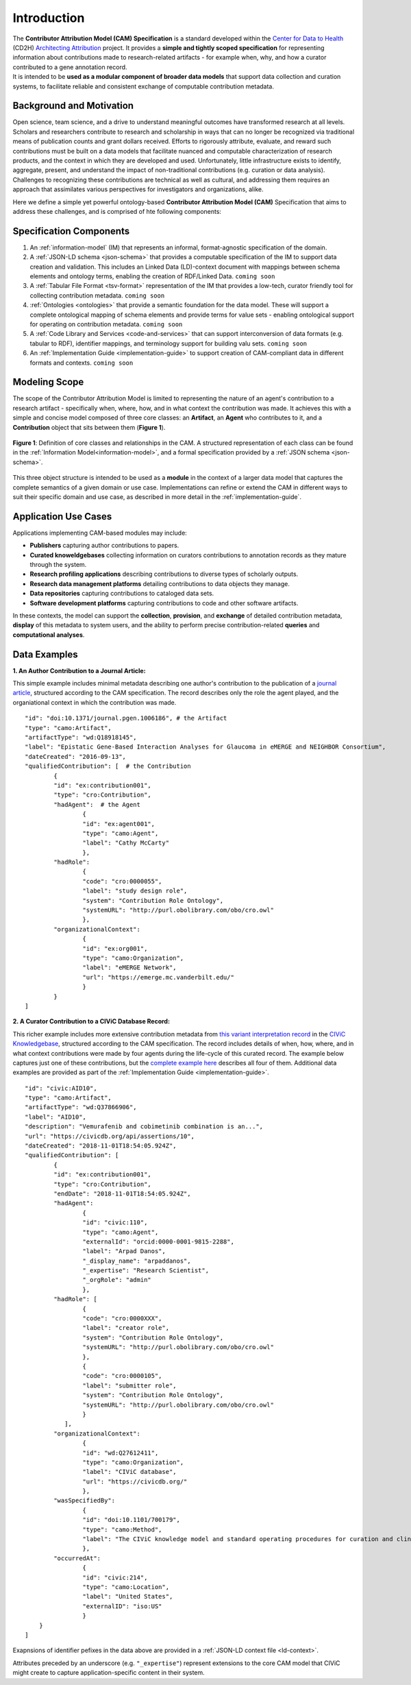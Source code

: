 Introduction
!!!!!!!!!!!!

| The **Contributor Attribution Model (CAM) Specification** is a standard developed within the `Center for Data to Health <https://github.com/data2health>`_ (CD2H) `Architecting Attribution <https://github.com/data2health/architecting_attribution>`_ project. It provides a **simple and tightly scoped specification** for representing information about contributions made to research-related artifacts - for example when, why, and how a curator contributed to a gene annotation record. 
| It is intended to be **used as a modular component of broader data models** that support data collection and curation systems, to facilitate reliable and consistent exchange of computable contribution metadata. 

Background and Motivation
@@@@@@@@@@@@@@@@@@@@@@@@@
Open science, team science, and a drive to understand meaningful outcomes have transformed research at all levels. Scholars and researchers contribute to research and scholarship in ways that can no longer be recognized via traditional means of publication counts and grant dollars received. Efforts to rigorously attribute, evaluate, and reward such contributions must be built on a data models that facilitate nuanced and computable characterization of research products, and the context in which they are developed and used. Unfortunately, little infrastructure exists to identify, aggregate, present, and understand the impact of non-traditional contributions (e.g. curation or data analysis). Challenges to recognizing these contributions are technical as well as cultural, and addressing them requires an approach that assimilates various perspectives for investigators and organizations, alike.

Here we define a simple yet powerful ontology-based **Contributor Attribution Model (CAM)** Specification that aims to address these challenges, and is comprised of hte following components:

Specification Components
@@@@@@@@@@@@@@@@@@@@



1. An :ref:`information-model` (IM) that represents an informal, format-agnostic specification of the domain.
2. A :ref:`JSON-LD schema <json-schema>` that provides a computable specification of the IM to support data creation and validation. This includes an Linked Data (LD)-context document with mappings between schema elements and ontology terms, enabling the creation of RDF/Linked Data. ``coming soon``
3. A :ref:`Tabular File Format <tsv-format>` representation of the IM that provides a low-tech, curator friendly tool for collecting contribution metadata. ``coming soon``
4.  :ref:`Ontologies <ontologies>` that provide a semantic foundation for the data model. These will support a complete ontological mapping of schema elements and provide terms for value sets - enabling ontological support for operating on contribution metadata. ``coming soon``
5. A :ref:`Code Library and Services <code-and-services>` that can support interconversion of data formats (e.g. tabular to RDF), identifier mappings, and terminology support for building valu sets. ``coming soon``
6. An :ref:`Implementation Guide <implementation-guide>` to support creation of CAM-compliant data in different formats and contexts. ``coming soon``


Modeling Scope
@@@@@@@@@@@@@@

The scope of the Contributor Attribution Model is limited to representing the nature of an agent's contribution to a research artifact - specifically when, where, how, and in what context the contribution was made. It achieves this with a simple and concise model composed of three core classes: an **Artifact**, an **Agent** who contributes to it, and a **Contribution** object that sits between them (**Figure 1**). 

.. figure:: images/introduction_model.png
   :align: center

   **Figure 1**: Definition of core classes and relationships in the CAM. A structured representation of each class can be found in the :ref:`Information Model<information-model>`, and a formal specification provided by a :ref:`JSON schema <json-schema>`.

This three object structure is intended to be used as a **module** in the context of a larger data model that captures the complete semantics of a given domain or use case. Implementations can refine or extend the CAM in different ways to suit their specific domain and use case, as described in more detail in the :ref:`implementation-guide`. 

Application Use Cases
@@@@@@@@@@@@@@@@@@@@@
Applications implementing CAM-based modules may include:

* **Publishers** capturing author contributions to papers.
* **Curated knoweldgebases** collecting information on curators contributions to annotation records as they mature through the system.
* **Research profiling applications** describing contributions to diverse types of scholarly outputs.
* **Research data management platforms** detailing contributions to data objects they manage.
* **Data repositories** capturing contributions to cataloged data sets.
* **Software development platforms** capturing contributions to code and other software artifacts. 

In these contexts, the model can support the **collection**, **provision**, and **exchange** of detailed contribution metadata, **display** of this metadata to system users, and the ability to perform precise contribution-related **queries** and **computational analyses**.


Data Examples
@@@@@@@@@@@@@


**1. An Author Contribution to a Journal Article:**  

This simple example includes minimal metadata describing one author's contribution to the publication of a `journal article <https://journals.plos.org/plosgenetics/article?id=10.1371/journal.pgen.1006186#authcontrib>`_, structured according to the CAM specification. The record describes only the role the agent played, and the organiational context in which the contribution was made.

::

	"id": "doi:10.1371/journal.pgen.1006186", # the Artifact
	"type": "camo:Artifact",
	"artifactType": "wd:Q18918145",
	"label": "Epistatic Gene-Based Interaction Analyses for Glaucoma in eMERGE and NEIGHBOR Consortium",
	"dateCreated": "2016-09-13",
	"qualifiedContribution": [  # the Contribution
                {
		"id": "ex:contribution001",
		"type": "cro:Contribution",
		"hadAgent":  # the Agent
			{
			"id": "ex:agent001",
			"type": "camo:Agent",
			"label": "Cathy McCarty"
			},
		"hadRole": 
			{
			"code": "cro:0000055",
			"label": "study design role",
			"system": "Contribution Role Ontology",
			"systemURL": "http://purl.obolibrary.com/obo/cro.owl"
			},
		"organizationalContext": 
			{
			"id": "ex:org001",
			"type": "camo:Organization",
			"label": "eMERGE Network",
			"url": "https://emerge.mc.vanderbilt.edu/"
			}
                }
	]


**2. A Curator Contribution to a CIViC Database Record:**  

This richer example includes more extensive contribution metadata from `this variant interpretation record <https://civicdb.org/api/assertions/10>`_ in the `CIViC Knowledgebase <http://civicdb.org>`_, structured according to the CAM specification. The record includes details of when, how, where, and in what context contributions were made by four agents during the life-cycle of this curated record. The example below captures just one of these contributions, but the `complete example here <https://github.com/data2health/contributor-attribution-model/blob/master/examples/civic_aid10_example.yaml>`_ describes all four of them. Additional data examples are provided as part of the :ref:`Implementation Guide <implementation-guide>`.

::

	"id": "civic:AID10",
	"type": "camo:Artifact",
	"artifactType": "wd:Q37866906",
	"label": "AID10",
	"description": "Vemurafenib and cobimetinib combination is an...",
	"url": "https://civicdb.org/api/assertions/10",
	"dateCreated": "2018-11-01T18:54:05.924Z",
	"qualifiedContribution": [
		{
		"id": "ex:contribution001",
		"type": "cro:Contribution",
		"endDate": "2018-11-01T18:54:05.924Z",
		"hadAgent":
			{
			"id": "civic:110",
			"type": "camo:Agent",
			"externalId": "orcid:0000-0001-9815-2288",
			"label": "Arpad Danos",
			"_display_name": "arpaddanos",
			"_expertise": "Research Scientist",
			"_orgRole": "admin"
			},
		"hadRole": [
			{
			"code": "cro:0000XXX",
			"label": "creator role",
			"system": "Contribution Role Ontology",
			"systemURL": "http://purl.obolibrary.com/obo/cro.owl"
			},
			{
			"code": "cro:0000105",
			"label": "submitter role",
			"system": "Contribution Role Ontology",
			"systemURL": "http://purl.obolibrary.com/obo/cro.owl"
			}
		   ],
		"organizationalContext":
			{
			"id": "wd:Q27612411",
			"type": "camo:Organization",
			"label": "CIViC database",
			"url": "https://civicdb.org/"
			},
		"wasSpecifiedBy": 
			{
			"id": "doi:10.1101/700179",
			"type": "camo:Method",
			"label": "The CIViC knowledge model and standard operating procedures for curation and clinical interpretation of variants in cancer"
			},
		"occurredAt":
			{
			"id": "civic:214",
			"type": "camo:Location",
			"label": "United States",
			"externalID": "iso:US"
			}
	    }
	]

Exapnsions of identifier pefixes in the data above are provided in a :ref:`JSON-LD context file <ld-context>`.  

Attributes preceded by an underscore (e.g. ``"_expertise"``) represent extensions to the core CAM model that CIViC might create to capture application-specific content in their system.
